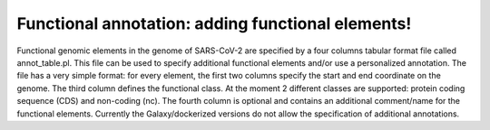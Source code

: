 Functional annotation: adding functional elements!
==================================================

Functional genomic elements in the genome of SARS-CoV-2 are specified by a four columns tabular format file called annot_table.pl. This file can be used to specify additional functional elements and/or use a personalized annotation. The file has a very simple format: for every element, the first two columns specify the start and end coordinate on the genome. The third column defines the functional class. At the moment 2 different classes are supported: protein coding sequence (CDS) and non-coding (nc). The fourth column is optional and contains an additional comment/name for the functional elements.
Currently the Galaxy/dockerized versions do not allow the specification of additional annotations.

